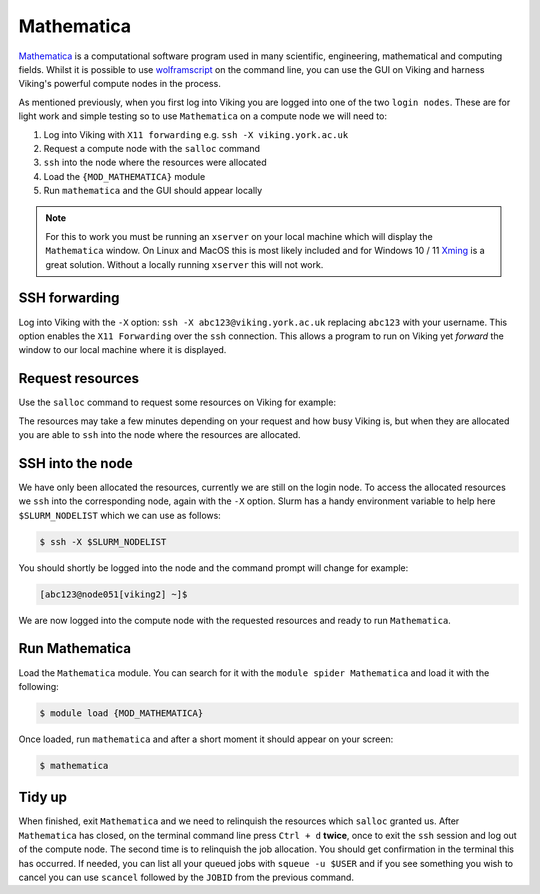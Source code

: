 Mathematica
===========

`Mathematica <https://www.wolfram.com/mathematica>`_ is a computational software program used in many scientific, engineering, mathematical and computing fields. Whilst it is possible to use `wolframscript <https://reference.wolfram.com/language/workflow/RunWolframLanguageCodeFromTheCommandLine.html>`_ on the command line, you can use the GUI on Viking and harness Viking's powerful compute nodes in the process.

As mentioned previously, when you first log into Viking you are logged into one of the two ``login nodes``. These are for light work and simple testing so to use ``Mathematica`` on a compute node we will need to:

1. Log into Viking with ``X11 forwarding`` e.g. ``ssh -X viking.york.ac.uk``
2. Request a compute node with the ``salloc`` command
3. ``ssh`` into the node where the resources were allocated
4. Load the ``{MOD_MATHEMATICA}`` module
5. Run ``mathematica`` and the GUI should appear locally


.. note::

    For this to work you must be running an ``xserver`` on your local machine which will display the ``Mathematica`` window. On Linux and MacOS this is most likely included and for Windows 10 / 11 `Xming <https://sourceforge.net/projects/xming/files/latest/download>`_ is a great solution. Without a locally running ``xserver`` this will not work.


SSH forwarding
--------------

Log into Viking with the ``-X`` option: ``ssh -X abc123@viking.york.ac.uk`` replacing ``abc123`` with your username. This option enables the ``X11 Forwarding`` over the ``ssh`` connection. This allows a program to run on Viking yet *forward* the window to our local machine where it is displayed.


Request resources
-----------------

Use the ``salloc`` command to request some resources on Viking for example:

.. code-block:: console
    :caption: this describes one node, one task, eight CPU cores, 16G of memory for two hours

    $ salloc --nodes=1 --ntasks=1 --cpus-per-task=8 --mem=16g --time=2:0:0

The resources may take a few minutes depending on your request and how busy Viking is, but when they are allocated you are able to ``ssh`` into the node where the resources are allocated.


SSH into the node
-----------------

We have only been allocated the resources, currently we are still on the login node. To access the allocated resources we ``ssh`` into the corresponding node, again with the ``-X`` option. Slurm has a handy environment variable to help here ``$SLURM_NODELIST`` which we can use as follows:

.. code-block:: console

    $ ssh -X $SLURM_NODELIST

You should shortly be logged into the node and the command prompt will change for example:

.. code-block:: console

   [abc123@node051[viking2] ~]$

We are now logged into the compute node with the requested resources and ready to run ``Mathematica``.


Run Mathematica
---------------

Load the ``Mathematica`` module. You can search for it with the ``module spider Mathematica`` and load it with the following:

.. code-block:: console

    $ module load {MOD_MATHEMATICA}

Once loaded, run ``mathematica`` and after a short moment it should appear on your screen:

.. code-block:: console

    $ mathematica

.. image:: ../assets/img/mathematica.png
    :alt: Mathematica start up window


Tidy up
-------

When finished, exit ``Mathematica`` and we need to relinquish the resources which ``salloc`` granted us. After ``Mathematica`` has closed, on the terminal command line press ``Ctrl + d`` **twice**, once to exit the ``ssh`` session and log out of the compute node. The second time is to relinquish the job allocation. You should get confirmation in the terminal this has occurred. If needed, you can list all your queued jobs with ``squeue -u $USER`` and if you see something you wish to cancel you can use ``scancel`` followed by the ``JOBID`` from the previous command.
